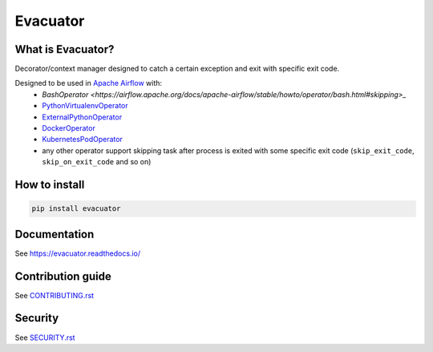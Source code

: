 .. title

Evacuator
=========

|Repo Status| |PyPI| |PyPI License| |PyPI Python Version|
|Documentation| |Build Status| |Coverage|

.. |Repo Status| image:: https://www.repostatus.org/badges/latest/active.svg
    :target: https://github.com/MobileTeleSystems/evacuator
.. |PyPI| image:: https://img.shields.io/pypi/v/evacuator
    :target: https://pypi.org/project/evacuator/
.. |PyPI License| image:: https://img.shields.io/pypi/l/evacuator.svg
    :target: https://github.com/MobileTeleSystems/evacuator/blob/develop/LICENSE.txt
.. |PyPI Python Version| image:: https://img.shields.io/pypi/pyversions/evacuator.svg
    :target: https://badge.fury.io/py/evacuator
.. |Build Status| image:: https://github.com/MobileTeleSystems/evacuator/workflows/Tests/badge.svg
    :target: https://github.com/MobileTeleSystems/evacuator/actions
.. |Documentation| image:: https://readthedocs.org/projects/evacuator/badge/?version=stable
    :target: https://evacuator.readthedocs.io/en/stable/
.. |Coverage| image:: https://codecov.io/gh/MobileTeleSystems/evacuator/branch/develop/graph/badge.svg?token=CM6AQWY65P
    :target: https://codecov.io/gh/MobileTeleSystems/evacuator

What is Evacuator?
------------------

Decorator/context manager designed to catch a certain exception and exit with specific exit code.

Designed to be used in `Apache Airflow <https://airflow.apache.org/>`__ with:
    * `BashOperator <https://airflow.apache.org/docs/apache-airflow/stable/howto/operator/bash.html#skipping>_`
    * `PythonVirtualenvOperator <https://airflow.apache.org/docs/apache-airflow/stable/_api/airflow/operators/python/index.html#airflow.operators.python.PythonVirtualenvOperator>`_
    * `ExternalPythonOperator <https://airflow.apache.org/docs/apache-airflow/stable/_api/airflow/operators/python/index.html#airflow.operators.python.ExternalPythonOperator>`_
    * `DockerOperator <https://airflow.apache.org/docs/apache-airflow-providers-docker/stable/_api/airflow/providers/docker/operators/docker/index.html#airflow.providers.docker.operators.docker.DockerOperator>`_
    * `KubernetesPodOperator <https://airflow.apache.org/docs/apache-airflow-providers-cncf-kubernetes/stable/_api/airflow/providers/cncf/kubernetes/operators/pod/index.html#airflow.providers.cncf.kubernetes.operators.pod.KubernetesPodOperator>`_
    * any other operator support skipping task after process is exited with some specific exit code (``skip_exit_code``, ``skip_on_exit_code`` and so on)

.. installation

How to install
---------------

.. code:: bash

    pip install evacuator

.. documentation

Documentation
-------------

See https://evacuator.readthedocs.io/

.. contribution

Contribution guide
-------------------

See `<CONTRIBUTING.rst>`__

.. security

Security
-------------------

See `<SECURITY.rst>`__
